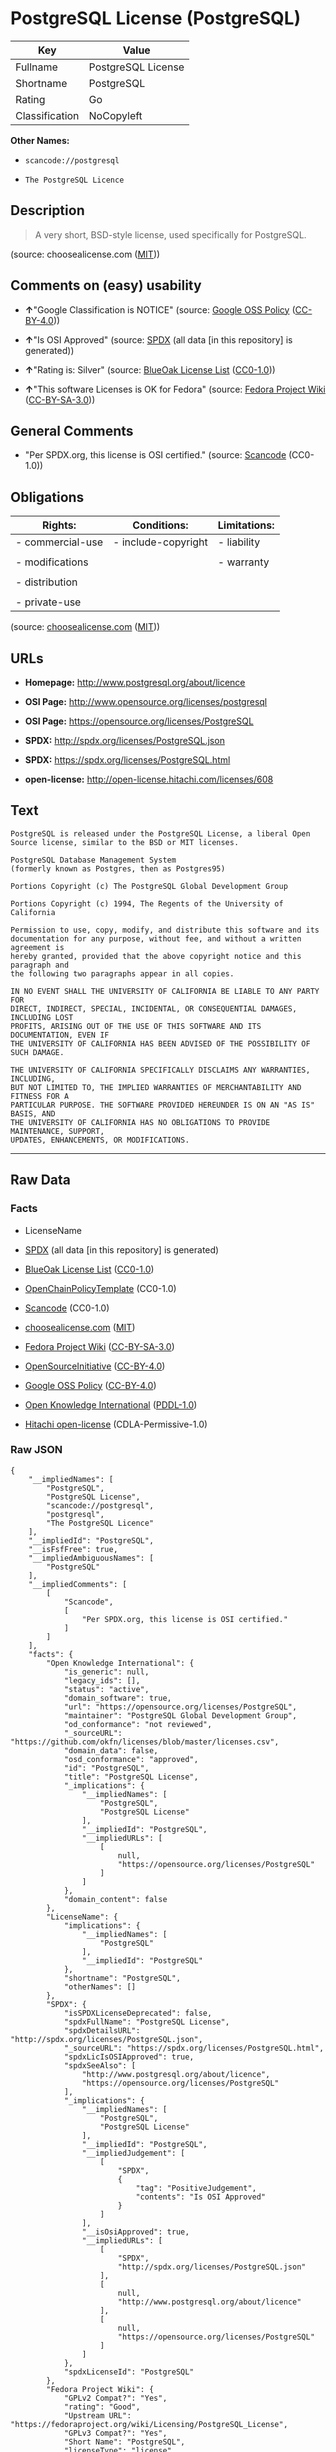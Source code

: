 * PostgreSQL License (PostgreSQL)

| Key              | Value                |
|------------------+----------------------|
| Fullname         | PostgreSQL License   |
| Shortname        | PostgreSQL           |
| Rating           | Go                   |
| Classification   | NoCopyleft           |

*Other Names:*

- =scancode://postgresql=

- =The PostgreSQL Licence=

** Description

#+BEGIN_QUOTE
  A very short, BSD-style license, used specifically for PostgreSQL.
#+END_QUOTE

(source: choosealicense.com
([[https://github.com/github/choosealicense.com/blob/gh-pages/LICENSE.md][MIT]]))

** Comments on (easy) usability

- *↑*"Google Classification is NOTICE" (source:
  [[https://opensource.google.com/docs/thirdparty/licenses/][Google OSS
  Policy]]
  ([[https://creativecommons.org/licenses/by/4.0/legalcode][CC-BY-4.0]]))

- *↑*"Is OSI Approved" (source:
  [[https://spdx.org/licenses/PostgreSQL.html][SPDX]] (all data [in this
  repository] is generated))

- *↑*"Rating is: Silver" (source:
  [[https://blueoakcouncil.org/list][BlueOak License List]]
  ([[https://raw.githubusercontent.com/blueoakcouncil/blue-oak-list-npm-package/master/LICENSE][CC0-1.0]]))

- *↑*"This software Licenses is OK for Fedora" (source:
  [[https://fedoraproject.org/wiki/Licensing:Main?rd=Licensing][Fedora
  Project Wiki]]
  ([[https://creativecommons.org/licenses/by-sa/3.0/legalcode][CC-BY-SA-3.0]]))

** General Comments

- "Per SPDX.org, this license is OSI certified." (source:
  [[https://github.com/nexB/scancode-toolkit/blob/develop/src/licensedcode/data/licenses/postgresql.yml][Scancode]]
  (CC0-1.0))

** Obligations

| Rights:            | Conditions:           | Limitations:   |
|--------------------+-----------------------+----------------|
| - commercial-use   | - include-copyright   | - liability    |
|                    |                       |                |
| - modifications    |                       | - warranty     |
|                    |                       |                |
| - distribution     |                       |                |
|                    |                       |                |
| - private-use      |                       |                |
                                                             

(source:
[[https://github.com/github/choosealicense.com/blob/gh-pages/_licenses/postgresql.txt][choosealicense.com]]
([[https://github.com/github/choosealicense.com/blob/gh-pages/LICENSE.md][MIT]]))

** URLs

- *Homepage:* http://www.postgresql.org/about/licence

- *OSI Page:* http://www.opensource.org/licenses/postgresql

- *OSI Page:* https://opensource.org/licenses/PostgreSQL

- *SPDX:* http://spdx.org/licenses/PostgreSQL.json

- *SPDX:* https://spdx.org/licenses/PostgreSQL.html

- *open-license:* http://open-license.hitachi.com/licenses/608

** Text

#+BEGIN_EXAMPLE
  PostgreSQL is released under the PostgreSQL License, a liberal Open Source license, similar to the BSD or MIT licenses.

  PostgreSQL Database Management System
  (formerly known as Postgres, then as Postgres95)

  Portions Copyright (c) The PostgreSQL Global Development Group

  Portions Copyright (c) 1994, The Regents of the University of California

  Permission to use, copy, modify, and distribute this software and its
  documentation for any purpose, without fee, and without a written agreement is
  hereby granted, provided that the above copyright notice and this paragraph and
  the following two paragraphs appear in all copies.

  IN NO EVENT SHALL THE UNIVERSITY OF CALIFORNIA BE LIABLE TO ANY PARTY FOR
  DIRECT, INDIRECT, SPECIAL, INCIDENTAL, OR CONSEQUENTIAL DAMAGES, INCLUDING LOST
  PROFITS, ARISING OUT OF THE USE OF THIS SOFTWARE AND ITS DOCUMENTATION, EVEN IF
  THE UNIVERSITY OF CALIFORNIA HAS BEEN ADVISED OF THE POSSIBILITY OF SUCH DAMAGE.

  THE UNIVERSITY OF CALIFORNIA SPECIFICALLY DISCLAIMS ANY WARRANTIES, INCLUDING,
  BUT NOT LIMITED TO, THE IMPLIED WARRANTIES OF MERCHANTABILITY AND FITNESS FOR A
  PARTICULAR PURPOSE. THE SOFTWARE PROVIDED HEREUNDER IS ON AN "AS IS" BASIS, AND
  THE UNIVERSITY OF CALIFORNIA HAS NO OBLIGATIONS TO PROVIDE MAINTENANCE, SUPPORT,
  UPDATES, ENHANCEMENTS, OR MODIFICATIONS.
#+END_EXAMPLE

--------------

** Raw Data

*** Facts

- LicenseName

- [[https://spdx.org/licenses/PostgreSQL.html][SPDX]] (all data [in this
  repository] is generated)

- [[https://blueoakcouncil.org/list][BlueOak License List]]
  ([[https://raw.githubusercontent.com/blueoakcouncil/blue-oak-list-npm-package/master/LICENSE][CC0-1.0]])

- [[https://github.com/OpenChain-Project/curriculum/raw/ddf1e879341adbd9b297cd67c5d5c16b2076540b/policy-template/Open%20Source%20Policy%20Template%20for%20OpenChain%20Specification%201.2.ods][OpenChainPolicyTemplate]]
  (CC0-1.0)

- [[https://github.com/nexB/scancode-toolkit/blob/develop/src/licensedcode/data/licenses/postgresql.yml][Scancode]]
  (CC0-1.0)

- [[https://github.com/github/choosealicense.com/blob/gh-pages/_licenses/postgresql.txt][choosealicense.com]]
  ([[https://github.com/github/choosealicense.com/blob/gh-pages/LICENSE.md][MIT]])

- [[https://fedoraproject.org/wiki/Licensing:Main?rd=Licensing][Fedora
  Project Wiki]]
  ([[https://creativecommons.org/licenses/by-sa/3.0/legalcode][CC-BY-SA-3.0]])

- [[https://opensource.org/licenses/][OpenSourceInitiative]]
  ([[https://creativecommons.org/licenses/by/4.0/legalcode][CC-BY-4.0]])

- [[https://opensource.google.com/docs/thirdparty/licenses/][Google OSS
  Policy]]
  ([[https://creativecommons.org/licenses/by/4.0/legalcode][CC-BY-4.0]])

- [[https://github.com/okfn/licenses/blob/master/licenses.csv][Open
  Knowledge International]]
  ([[https://opendatacommons.org/licenses/pddl/1-0/][PDDL-1.0]])

- [[https://github.com/Hitachi/open-license][Hitachi open-license]]
  (CDLA-Permissive-1.0)

*** Raw JSON

#+BEGIN_EXAMPLE
  {
      "__impliedNames": [
          "PostgreSQL",
          "PostgreSQL License",
          "scancode://postgresql",
          "postgresql",
          "The PostgreSQL Licence"
      ],
      "__impliedId": "PostgreSQL",
      "__isFsfFree": true,
      "__impliedAmbiguousNames": [
          "PostgreSQL"
      ],
      "__impliedComments": [
          [
              "Scancode",
              [
                  "Per SPDX.org, this license is OSI certified."
              ]
          ]
      ],
      "facts": {
          "Open Knowledge International": {
              "is_generic": null,
              "legacy_ids": [],
              "status": "active",
              "domain_software": true,
              "url": "https://opensource.org/licenses/PostgreSQL",
              "maintainer": "PostgreSQL Global Development Group",
              "od_conformance": "not reviewed",
              "_sourceURL": "https://github.com/okfn/licenses/blob/master/licenses.csv",
              "domain_data": false,
              "osd_conformance": "approved",
              "id": "PostgreSQL",
              "title": "PostgreSQL License",
              "_implications": {
                  "__impliedNames": [
                      "PostgreSQL",
                      "PostgreSQL License"
                  ],
                  "__impliedId": "PostgreSQL",
                  "__impliedURLs": [
                      [
                          null,
                          "https://opensource.org/licenses/PostgreSQL"
                      ]
                  ]
              },
              "domain_content": false
          },
          "LicenseName": {
              "implications": {
                  "__impliedNames": [
                      "PostgreSQL"
                  ],
                  "__impliedId": "PostgreSQL"
              },
              "shortname": "PostgreSQL",
              "otherNames": []
          },
          "SPDX": {
              "isSPDXLicenseDeprecated": false,
              "spdxFullName": "PostgreSQL License",
              "spdxDetailsURL": "http://spdx.org/licenses/PostgreSQL.json",
              "_sourceURL": "https://spdx.org/licenses/PostgreSQL.html",
              "spdxLicIsOSIApproved": true,
              "spdxSeeAlso": [
                  "http://www.postgresql.org/about/licence",
                  "https://opensource.org/licenses/PostgreSQL"
              ],
              "_implications": {
                  "__impliedNames": [
                      "PostgreSQL",
                      "PostgreSQL License"
                  ],
                  "__impliedId": "PostgreSQL",
                  "__impliedJudgement": [
                      [
                          "SPDX",
                          {
                              "tag": "PositiveJudgement",
                              "contents": "Is OSI Approved"
                          }
                      ]
                  ],
                  "__isOsiApproved": true,
                  "__impliedURLs": [
                      [
                          "SPDX",
                          "http://spdx.org/licenses/PostgreSQL.json"
                      ],
                      [
                          null,
                          "http://www.postgresql.org/about/licence"
                      ],
                      [
                          null,
                          "https://opensource.org/licenses/PostgreSQL"
                      ]
                  ]
              },
              "spdxLicenseId": "PostgreSQL"
          },
          "Fedora Project Wiki": {
              "GPLv2 Compat?": "Yes",
              "rating": "Good",
              "Upstream URL": "https://fedoraproject.org/wiki/Licensing/PostgreSQL_License",
              "GPLv3 Compat?": "Yes",
              "Short Name": "PostgreSQL",
              "licenseType": "license",
              "_sourceURL": "https://fedoraproject.org/wiki/Licensing:Main?rd=Licensing",
              "Full Name": "PostgreSQL License",
              "FSF Free?": "Yes",
              "_implications": {
                  "__impliedNames": [
                      "PostgreSQL License"
                  ],
                  "__isFsfFree": true,
                  "__impliedAmbiguousNames": [
                      "PostgreSQL"
                  ],
                  "__impliedJudgement": [
                      [
                          "Fedora Project Wiki",
                          {
                              "tag": "PositiveJudgement",
                              "contents": "This software Licenses is OK for Fedora"
                          }
                      ]
                  ]
              }
          },
          "Scancode": {
              "otherUrls": [
                  "http://www.opensource.org/licenses/PostgreSQL",
                  "https://opensource.org/licenses/PostgreSQL"
              ],
              "homepageUrl": "http://www.postgresql.org/about/licence",
              "shortName": "PostgreSQL License",
              "textUrls": null,
              "text": "PostgreSQL is released under the PostgreSQL License, a liberal Open Source license, similar to the BSD or MIT licenses.\n\nPostgreSQL Database Management System\n(formerly known as Postgres, then as Postgres95)\n\nPortions Copyright (c) The PostgreSQL Global Development Group\n\nPortions Copyright (c) 1994, The Regents of the University of California\n\nPermission to use, copy, modify, and distribute this software and its\ndocumentation for any purpose, without fee, and without a written agreement is\nhereby granted, provided that the above copyright notice and this paragraph and\nthe following two paragraphs appear in all copies.\n\nIN NO EVENT SHALL THE UNIVERSITY OF CALIFORNIA BE LIABLE TO ANY PARTY FOR\nDIRECT, INDIRECT, SPECIAL, INCIDENTAL, OR CONSEQUENTIAL DAMAGES, INCLUDING LOST\nPROFITS, ARISING OUT OF THE USE OF THIS SOFTWARE AND ITS DOCUMENTATION, EVEN IF\nTHE UNIVERSITY OF CALIFORNIA HAS BEEN ADVISED OF THE POSSIBILITY OF SUCH DAMAGE.\n\nTHE UNIVERSITY OF CALIFORNIA SPECIFICALLY DISCLAIMS ANY WARRANTIES, INCLUDING,\nBUT NOT LIMITED TO, THE IMPLIED WARRANTIES OF MERCHANTABILITY AND FITNESS FOR A\nPARTICULAR PURPOSE. THE SOFTWARE PROVIDED HEREUNDER IS ON AN \"AS IS\" BASIS, AND\nTHE UNIVERSITY OF CALIFORNIA HAS NO OBLIGATIONS TO PROVIDE MAINTENANCE, SUPPORT,\nUPDATES, ENHANCEMENTS, OR MODIFICATIONS.",
              "category": "Permissive",
              "osiUrl": "http://www.opensource.org/licenses/postgresql",
              "owner": "PostgreSQL",
              "_sourceURL": "https://github.com/nexB/scancode-toolkit/blob/develop/src/licensedcode/data/licenses/postgresql.yml",
              "key": "postgresql",
              "name": "PostgreSQL License",
              "spdxId": "PostgreSQL",
              "notes": "Per SPDX.org, this license is OSI certified.",
              "_implications": {
                  "__impliedNames": [
                      "scancode://postgresql",
                      "PostgreSQL License",
                      "PostgreSQL"
                  ],
                  "__impliedId": "PostgreSQL",
                  "__impliedComments": [
                      [
                          "Scancode",
                          [
                              "Per SPDX.org, this license is OSI certified."
                          ]
                      ]
                  ],
                  "__impliedCopyleft": [
                      [
                          "Scancode",
                          "NoCopyleft"
                      ]
                  ],
                  "__calculatedCopyleft": "NoCopyleft",
                  "__impliedText": "PostgreSQL is released under the PostgreSQL License, a liberal Open Source license, similar to the BSD or MIT licenses.\n\nPostgreSQL Database Management System\n(formerly known as Postgres, then as Postgres95)\n\nPortions Copyright (c) The PostgreSQL Global Development Group\n\nPortions Copyright (c) 1994, The Regents of the University of California\n\nPermission to use, copy, modify, and distribute this software and its\ndocumentation for any purpose, without fee, and without a written agreement is\nhereby granted, provided that the above copyright notice and this paragraph and\nthe following two paragraphs appear in all copies.\n\nIN NO EVENT SHALL THE UNIVERSITY OF CALIFORNIA BE LIABLE TO ANY PARTY FOR\nDIRECT, INDIRECT, SPECIAL, INCIDENTAL, OR CONSEQUENTIAL DAMAGES, INCLUDING LOST\nPROFITS, ARISING OUT OF THE USE OF THIS SOFTWARE AND ITS DOCUMENTATION, EVEN IF\nTHE UNIVERSITY OF CALIFORNIA HAS BEEN ADVISED OF THE POSSIBILITY OF SUCH DAMAGE.\n\nTHE UNIVERSITY OF CALIFORNIA SPECIFICALLY DISCLAIMS ANY WARRANTIES, INCLUDING,\nBUT NOT LIMITED TO, THE IMPLIED WARRANTIES OF MERCHANTABILITY AND FITNESS FOR A\nPARTICULAR PURPOSE. THE SOFTWARE PROVIDED HEREUNDER IS ON AN \"AS IS\" BASIS, AND\nTHE UNIVERSITY OF CALIFORNIA HAS NO OBLIGATIONS TO PROVIDE MAINTENANCE, SUPPORT,\nUPDATES, ENHANCEMENTS, OR MODIFICATIONS.",
                  "__impliedURLs": [
                      [
                          "Homepage",
                          "http://www.postgresql.org/about/licence"
                      ],
                      [
                          "OSI Page",
                          "http://www.opensource.org/licenses/postgresql"
                      ],
                      [
                          null,
                          "http://www.opensource.org/licenses/PostgreSQL"
                      ],
                      [
                          null,
                          "https://opensource.org/licenses/PostgreSQL"
                      ]
                  ]
              }
          },
          "OpenChainPolicyTemplate": {
              "isSaaSDeemed": "no",
              "licenseType": "permissive",
              "freedomOrDeath": "no",
              "typeCopyleft": "no",
              "_sourceURL": "https://github.com/OpenChain-Project/curriculum/raw/ddf1e879341adbd9b297cd67c5d5c16b2076540b/policy-template/Open%20Source%20Policy%20Template%20for%20OpenChain%20Specification%201.2.ods",
              "name": "The PostgreSQL License ",
              "commercialUse": true,
              "spdxId": "PostgreSQL",
              "_implications": {
                  "__impliedNames": [
                      "PostgreSQL"
                  ]
              }
          },
          "Hitachi open-license": {
              "notices": [
                  {
                      "_notice_description": "",
                      "_notice_content": "In no event shall the copyright holder be liable for any direct, indirect, special, incidental, consequential, or lost profits resulting from the use of the software or related documentation, even if he or she has been advised of the possibility of such damages.",
                      "_notice_baseUri": "http://open-license.hitachi.com/",
                      "_notice_schemaVersion": "0.1",
                      "_notice_uri": "http://open-license.hitachi.com/notices/257",
                      "_notice_id": "notices/257"
                  },
                  {
                      "_notice_description": "There is no guarantee.",
                      "_notice_content": "The copyright holder makes no warranties whatsoever. The warranties include, but are not limited to, the implied warranties of commercial applicability and fitness for a particular purpose. the software is provided \"as-is\" and the copyright holder is under no obligation to provide maintenance, support, updates, enhancements, or modifications.",
                      "_notice_baseUri": "http://open-license.hitachi.com/",
                      "_notice_schemaVersion": "0.1",
                      "_notice_uri": "http://open-license.hitachi.com/notices/258",
                      "_notice_id": "notices/258"
                  }
              ],
              "_sourceURL": "http://open-license.hitachi.com/licenses/608",
              "content": "The PostgreSQL License\r\n\r\nThis is a template license. The body of the license starts at the end of this paragraph. To use it, say that it is The PostgreSQL License, and then substitute the copyright year and name of the copyright holder into the body of the license. Then put the license into a prominent file (\"COPYRIGHT\", \"LICENSE\" or \"COPYING\" are common names for this file) in your software distribution.\r\n\r\nCopyright (c) $YEAR, $ORGANIZATION\r\n\r\nPermission to use, copy, modify, and distribute this software and its documentation for any purpose, without fee, and without a written agreement is hereby granted, provided that the above copyright notice and this paragraph and the following two paragraphs appear in all copies.\r\n\r\nIN NO EVENT SHALL $ORGANISATION BE LIABLE TO ANY PARTY FOR DIRECT, INDIRECT, SPECIAL, INCIDENTAL, OR CONSEQUENTIAL DAMAGES, INCLUDING LOST PROFITS, ARISING OUT OF THE USE OF THIS SOFTWARE AND ITS DOCUMENTATION, EVEN IF $ORGANISATION HAS BEEN ADVISED OF THE POSSIBILITY OF SUCH DAMAGE.\r\n\r\n$ORGANISATION SPECIFICALLY DISCLAIMS ANY WARRANTIES, INCLUDING, BUT NOT LIMITED TO, THE IMPLIED WARRANTIES OF MERCHANTABILITY AND FITNESS FOR A PARTICULAR PURPOSE. THE SOFTWARE PROVIDED HEREUNDER IS ON AN \"AS IS\" BASIS, AND $ORGANISATION HAS NO OBLIGATIONS TO PROVIDE MAINTENANCE, SUPPORT, UPDATES, ENHANCEMENTS, OR MODIFICATIONS.",
              "name": "PostgreSQL License",
              "permissions": [
                  {
                      "actions": [
                          {
                              "name": "Use the obtained source code without modification",
                              "description": "Use the fetched code as it is."
                          },
                          {
                              "name": "Modify the obtained source code."
                          },
                          {
                              "name": "Using Modified Source Code"
                          },
                          {
                              "name": "Use the retrieved object code",
                              "description": "Use the fetched code as it is."
                          },
                          {
                              "name": "Use the object code generated from the modified source code"
                          },
                          {
                              "name": "Use the retrieved executable",
                              "description": "Use the obtained executable as is."
                          },
                          {
                              "name": "Use the executable generated from the modified source code"
                          }
                      ],
                      "conditions": null,
                      "description": "Relevant documentation for the software should be treated in the same way as for the software."
                  },
                  {
                      "actions": [
                          {
                              "name": "Distribute the obtained source code without modification",
                              "description": "Redistribute the code as it was obtained"
                          },
                          {
                              "name": "Distribute the obtained object code",
                              "description": "Redistribute the code as it was obtained"
                          },
                          {
                              "name": "Distribution of Modified Source Code"
                          },
                          {
                              "name": "Distribute the object code generated from the modified source code"
                          },
                          {
                              "name": "Distribute the obtained executable",
                              "description": "Redistribute the obtained executable as-is"
                          },
                          {
                              "name": "Distribute the executable generated from the modified source code"
                          }
                      ],
                      "conditions": {
                          "name": "Include a copyright notice and list of terms and conditions included in the license",
                          "type": "OBLIGATION"
                      },
                      "description": "Relevant documentation for the software should be treated in the same way as for the software."
                  }
              ],
              "_implications": {
                  "__impliedNames": [
                      "PostgreSQL License"
                  ],
                  "__impliedText": "The PostgreSQL License\r\n\r\nThis is a template license. The body of the license starts at the end of this paragraph. To use it, say that it is The PostgreSQL License, and then substitute the copyright year and name of the copyright holder into the body of the license. Then put the license into a prominent file (\"COPYRIGHT\", \"LICENSE\" or \"COPYING\" are common names for this file) in your software distribution.\r\n\r\nCopyright (c) $YEAR, $ORGANIZATION\r\n\r\nPermission to use, copy, modify, and distribute this software and its documentation for any purpose, without fee, and without a written agreement is hereby granted, provided that the above copyright notice and this paragraph and the following two paragraphs appear in all copies.\r\n\r\nIN NO EVENT SHALL $ORGANISATION BE LIABLE TO ANY PARTY FOR DIRECT, INDIRECT, SPECIAL, INCIDENTAL, OR CONSEQUENTIAL DAMAGES, INCLUDING LOST PROFITS, ARISING OUT OF THE USE OF THIS SOFTWARE AND ITS DOCUMENTATION, EVEN IF $ORGANISATION HAS BEEN ADVISED OF THE POSSIBILITY OF SUCH DAMAGE.\r\n\r\n$ORGANISATION SPECIFICALLY DISCLAIMS ANY WARRANTIES, INCLUDING, BUT NOT LIMITED TO, THE IMPLIED WARRANTIES OF MERCHANTABILITY AND FITNESS FOR A PARTICULAR PURPOSE. THE SOFTWARE PROVIDED HEREUNDER IS ON AN \"AS IS\" BASIS, AND $ORGANISATION HAS NO OBLIGATIONS TO PROVIDE MAINTENANCE, SUPPORT, UPDATES, ENHANCEMENTS, OR MODIFICATIONS.",
                  "__impliedURLs": [
                      [
                          "open-license",
                          "http://open-license.hitachi.com/licenses/608"
                      ]
                  ]
              }
          },
          "BlueOak License List": {
              "BlueOakRating": "Silver",
              "url": "https://spdx.org/licenses/PostgreSQL.html",
              "isPermissive": true,
              "_sourceURL": "https://blueoakcouncil.org/list",
              "name": "PostgreSQL License",
              "id": "PostgreSQL",
              "_implications": {
                  "__impliedNames": [
                      "PostgreSQL",
                      "PostgreSQL License"
                  ],
                  "__impliedJudgement": [
                      [
                          "BlueOak License List",
                          {
                              "tag": "PositiveJudgement",
                              "contents": "Rating is: Silver"
                          }
                      ]
                  ],
                  "__impliedCopyleft": [
                      [
                          "BlueOak License List",
                          "NoCopyleft"
                      ]
                  ],
                  "__calculatedCopyleft": "NoCopyleft",
                  "__impliedURLs": [
                      [
                          "SPDX",
                          "https://spdx.org/licenses/PostgreSQL.html"
                      ]
                  ]
              }
          },
          "OpenSourceInitiative": {
              "text": [
                  {
                      "url": "https://opensource.org/licenses/PostgreSQL",
                      "title": "HTML",
                      "media_type": "text/html"
                  }
              ],
              "identifiers": [
                  {
                      "identifier": "PostgreSQL",
                      "scheme": "SPDX"
                  }
              ],
              "superseded_by": null,
              "_sourceURL": "https://opensource.org/licenses/",
              "name": "The PostgreSQL Licence",
              "other_names": [],
              "keywords": [
                  "osi-approved",
                  "discouraged",
                  "redundant"
              ],
              "id": "PostgreSQL",
              "links": [
                  {
                      "note": "OSI Page",
                      "url": "https://opensource.org/licenses/PostgreSQL"
                  }
              ],
              "_implications": {
                  "__impliedNames": [
                      "PostgreSQL",
                      "The PostgreSQL Licence",
                      "PostgreSQL"
                  ],
                  "__impliedURLs": [
                      [
                          "OSI Page",
                          "https://opensource.org/licenses/PostgreSQL"
                      ]
                  ]
              }
          },
          "choosealicense.com": {
              "limitations": [
                  "liability",
                  "warranty"
              ],
              "_sourceURL": "https://github.com/github/choosealicense.com/blob/gh-pages/_licenses/postgresql.txt",
              "content": "---\ntitle: PostgreSQL License\nspdx-id: PostgreSQL\n\ndescription: A very short, BSD-style license, used specifically for PostgreSQL.\n\nhow: Create a text file (typically named LICENSE or LICENSE.txt) in the root of your source code and copy the text of the license into the file. Replace [year] with the current year and [fullname] with the name (or names) of the copyright holders.\n\nusing:\n  pgBadger: https://github.com/darold/pgbadger/blob/master/LICENSE\n  pgAdmin: https://github.com/postgres/pgadmin4/blob/master/LICENSE\n  .NET Access to PostgreSQL: https://github.com/npgsql/npgsql/blob/main/LICENSE\n\npermissions:\n  - commercial-use\n  - modifications\n  - distribution\n  - private-use\n\nconditions:\n  - include-copyright\n\nlimitations:\n  - liability\n  - warranty\n\n---\n\nPostgreSQL License\n\nCopyright (c) [year], [fullname]\n\nPermission to use, copy, modify, and distribute this software and its\ndocumentation for any purpose, without fee, and without a written agreement is\nhereby granted, provided that the above copyright notice and this paragraph\nand the following two paragraphs appear in all copies.\n\nIN NO EVENT SHALL [fullname] BE LIABLE TO ANY PARTY FOR DIRECT, INDIRECT,\nSPECIAL, INCIDENTAL, OR CONSEQUENTIAL DAMAGES, INCLUDING LOST PROFITS, ARISING\nOUT OF THE USE OF THIS SOFTWARE AND ITS DOCUMENTATION, EVEN IF [fullname]\nHAS BEEN ADVISED OF THE POSSIBILITY OF SUCH DAMAGE.\n\n[fullname] SPECIFICALLY DISCLAIMS ANY WARRANTIES, INCLUDING, BUT NOT\nLIMITED TO, THE IMPLIED WARRANTIES OF MERCHANTABILITY AND FITNESS FOR A\nPARTICULAR PURPOSE. THE SOFTWARE PROVIDED HEREUNDER IS ON AN \"AS IS\" BASIS,\nAND [fullname] HAS NO OBLIGATIONS TO PROVIDE MAINTENANCE, SUPPORT, UPDATES,\nENHANCEMENTS, OR MODIFICATIONS.\n",
              "name": "postgresql",
              "hidden": null,
              "spdxId": "PostgreSQL",
              "conditions": [
                  "include-copyright"
              ],
              "permissions": [
                  "commercial-use",
                  "modifications",
                  "distribution",
                  "private-use"
              ],
              "featured": null,
              "nickname": null,
              "how": "Create a text file (typically named LICENSE or LICENSE.txt) in the root of your source code and copy the text of the license into the file. Replace [year] with the current year and [fullname] with the name (or names) of the copyright holders.",
              "title": "PostgreSQL License",
              "_implications": {
                  "__impliedNames": [
                      "postgresql",
                      "PostgreSQL"
                  ],
                  "__obligations": {
                      "limitations": [
                          {
                              "tag": "ImpliedLimitation",
                              "contents": "liability"
                          },
                          {
                              "tag": "ImpliedLimitation",
                              "contents": "warranty"
                          }
                      ],
                      "rights": [
                          {
                              "tag": "ImpliedRight",
                              "contents": "commercial-use"
                          },
                          {
                              "tag": "ImpliedRight",
                              "contents": "modifications"
                          },
                          {
                              "tag": "ImpliedRight",
                              "contents": "distribution"
                          },
                          {
                              "tag": "ImpliedRight",
                              "contents": "private-use"
                          }
                      ],
                      "conditions": [
                          {
                              "tag": "ImpliedCondition",
                              "contents": "include-copyright"
                          }
                      ]
                  }
              },
              "description": "A very short, BSD-style license, used specifically for PostgreSQL."
          },
          "Google OSS Policy": {
              "rating": "NOTICE",
              "_sourceURL": "https://opensource.google.com/docs/thirdparty/licenses/",
              "id": "PostgreSQL",
              "_implications": {
                  "__impliedNames": [
                      "PostgreSQL"
                  ],
                  "__impliedJudgement": [
                      [
                          "Google OSS Policy",
                          {
                              "tag": "PositiveJudgement",
                              "contents": "Google Classification is NOTICE"
                          }
                      ]
                  ],
                  "__impliedCopyleft": [
                      [
                          "Google OSS Policy",
                          "NoCopyleft"
                      ]
                  ],
                  "__calculatedCopyleft": "NoCopyleft"
              }
          }
      },
      "__impliedJudgement": [
          [
              "BlueOak License List",
              {
                  "tag": "PositiveJudgement",
                  "contents": "Rating is: Silver"
              }
          ],
          [
              "Fedora Project Wiki",
              {
                  "tag": "PositiveJudgement",
                  "contents": "This software Licenses is OK for Fedora"
              }
          ],
          [
              "Google OSS Policy",
              {
                  "tag": "PositiveJudgement",
                  "contents": "Google Classification is NOTICE"
              }
          ],
          [
              "SPDX",
              {
                  "tag": "PositiveJudgement",
                  "contents": "Is OSI Approved"
              }
          ]
      ],
      "__impliedCopyleft": [
          [
              "BlueOak License List",
              "NoCopyleft"
          ],
          [
              "Google OSS Policy",
              "NoCopyleft"
          ],
          [
              "Scancode",
              "NoCopyleft"
          ]
      ],
      "__calculatedCopyleft": "NoCopyleft",
      "__obligations": {
          "limitations": [
              {
                  "tag": "ImpliedLimitation",
                  "contents": "liability"
              },
              {
                  "tag": "ImpliedLimitation",
                  "contents": "warranty"
              }
          ],
          "rights": [
              {
                  "tag": "ImpliedRight",
                  "contents": "commercial-use"
              },
              {
                  "tag": "ImpliedRight",
                  "contents": "modifications"
              },
              {
                  "tag": "ImpliedRight",
                  "contents": "distribution"
              },
              {
                  "tag": "ImpliedRight",
                  "contents": "private-use"
              }
          ],
          "conditions": [
              {
                  "tag": "ImpliedCondition",
                  "contents": "include-copyright"
              }
          ]
      },
      "__isOsiApproved": true,
      "__impliedText": "PostgreSQL is released under the PostgreSQL License, a liberal Open Source license, similar to the BSD or MIT licenses.\n\nPostgreSQL Database Management System\n(formerly known as Postgres, then as Postgres95)\n\nPortions Copyright (c) The PostgreSQL Global Development Group\n\nPortions Copyright (c) 1994, The Regents of the University of California\n\nPermission to use, copy, modify, and distribute this software and its\ndocumentation for any purpose, without fee, and without a written agreement is\nhereby granted, provided that the above copyright notice and this paragraph and\nthe following two paragraphs appear in all copies.\n\nIN NO EVENT SHALL THE UNIVERSITY OF CALIFORNIA BE LIABLE TO ANY PARTY FOR\nDIRECT, INDIRECT, SPECIAL, INCIDENTAL, OR CONSEQUENTIAL DAMAGES, INCLUDING LOST\nPROFITS, ARISING OUT OF THE USE OF THIS SOFTWARE AND ITS DOCUMENTATION, EVEN IF\nTHE UNIVERSITY OF CALIFORNIA HAS BEEN ADVISED OF THE POSSIBILITY OF SUCH DAMAGE.\n\nTHE UNIVERSITY OF CALIFORNIA SPECIFICALLY DISCLAIMS ANY WARRANTIES, INCLUDING,\nBUT NOT LIMITED TO, THE IMPLIED WARRANTIES OF MERCHANTABILITY AND FITNESS FOR A\nPARTICULAR PURPOSE. THE SOFTWARE PROVIDED HEREUNDER IS ON AN \"AS IS\" BASIS, AND\nTHE UNIVERSITY OF CALIFORNIA HAS NO OBLIGATIONS TO PROVIDE MAINTENANCE, SUPPORT,\nUPDATES, ENHANCEMENTS, OR MODIFICATIONS.",
      "__impliedURLs": [
          [
              "SPDX",
              "http://spdx.org/licenses/PostgreSQL.json"
          ],
          [
              null,
              "http://www.postgresql.org/about/licence"
          ],
          [
              null,
              "https://opensource.org/licenses/PostgreSQL"
          ],
          [
              "SPDX",
              "https://spdx.org/licenses/PostgreSQL.html"
          ],
          [
              "Homepage",
              "http://www.postgresql.org/about/licence"
          ],
          [
              "OSI Page",
              "http://www.opensource.org/licenses/postgresql"
          ],
          [
              null,
              "http://www.opensource.org/licenses/PostgreSQL"
          ],
          [
              "OSI Page",
              "https://opensource.org/licenses/PostgreSQL"
          ],
          [
              "open-license",
              "http://open-license.hitachi.com/licenses/608"
          ]
      ]
  }
#+END_EXAMPLE

*** Dot Cluster Graph

[[../dot/PostgreSQL.svg]]
